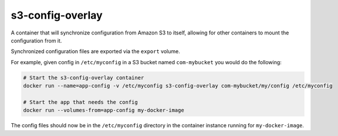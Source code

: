 s3-config-overlay
=================
A container that will synchronize configuration from Amazon S3 to itself,
allowing for other containers to mount the configuration from it.

Synchronized configuration files are exported via the ``export`` volume.

For example, given config in ``/etc/myconfig`` in a S3 bucket named
``com-mybucket`` you would do the following:

.. code:: bash

  # Start the s3-config-overlay container
  docker run --name=app-config -v /etc/myconfig s3-config-overlay com-mybucket/my/config /etc/myconfig

  # Start the app that needs the config
  docker run --volumes-from=app-config my-docker-image

The config files should now be in the ``/etc/myconfig`` directory in the
container instance running for ``my-docker-image``.
